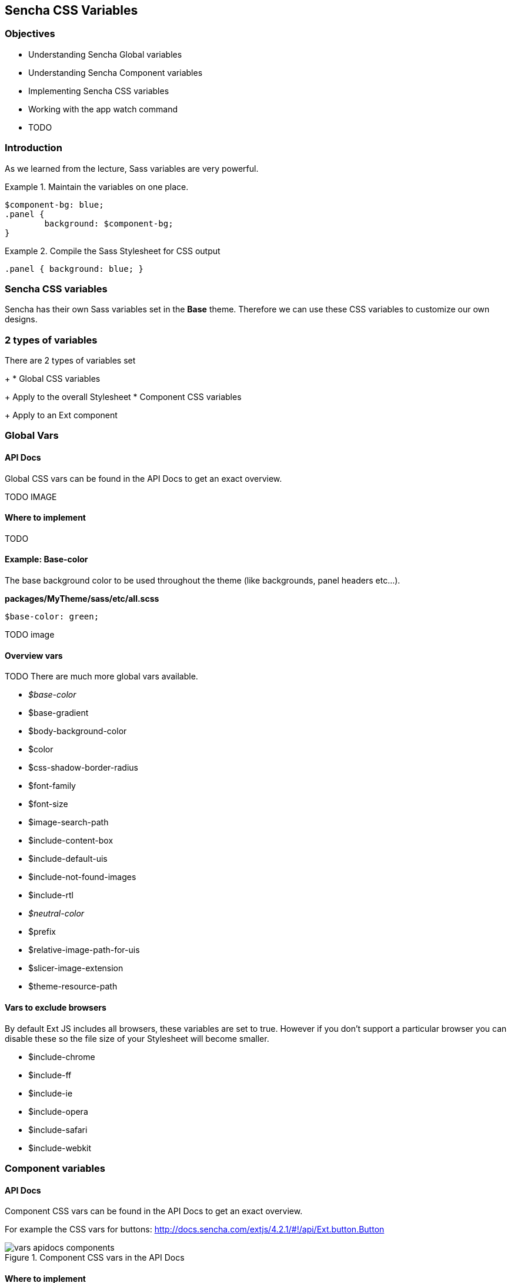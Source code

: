 Sencha CSS Variables
---------------------
=== Objectives
* Understanding Sencha Global variables
* Understanding Sencha Component variables
* Implementing Sencha CSS variables
* Working with the +app watch+ command
* TODO

=== Introduction
As we learned from the lecture, Sass variables are very powerful.

[[vars_snippet]]
.Maintain the variables on one place.
====
[source, javascript]
----
$component-bg: blue;
.panel {
	background: $component-bg;
}
----
====

[[vars_snippet2]]
.Compile the Sass Stylesheet for CSS output
====
[source, javascript]
----
.panel { background: blue; }
----
====

=== Sencha CSS variables
Sencha has their own Sass variables set in the *Base* theme.
Therefore we can use these CSS variables to customize our own
designs.

=== 2 types of variables
.There are 2 types of variables set
+
* Global CSS variables
+
Apply to the overall Stylesheet
* Component CSS variables
+
Apply to an Ext component

=== Global Vars

==== API Docs
Global CSS vars can be found in the API Docs to get
an exact overview.

TODO IMAGE

==== Where to implement
TODO

==== Example: Base-color
The base background color to be used throughout the theme (like backgrounds, panel headers etc...).

*packages/MyTheme/sass/etc/all.scss*
[source, javascript]
----
$base-color: green;
----

TODO image

==== Overview vars
TODO
There are much more global vars available.

* _$base-color_
* $base-gradient
* $body-background-color
* $color
* $css-shadow-border-radius
* $font-family
* $font-size
* $image-search-path
* $include-content-box
* $include-default-uis
* $include-not-found-images
* $include-rtl
* _$neutral-color_
* $prefix
* $relative-image-path-for-uis
* $slicer-image-extension
* $theme-resource-path

==== Vars to exclude browsers
By default Ext JS includes all browsers,
these variables are set to +true+. However if you don't support
a particular browser you can disable these so the file size
of your Stylesheet will become smaller.

* $include-chrome
* $include-ff
* $include-ie
* $include-opera
* $include-safari
* $include-webkit

=== Component variables

==== API Docs
Component CSS vars can be found in the API Docs to get
an exact overview.

For example the CSS vars for buttons:
http://docs.sencha.com/extjs/4.2.1/#!/api/Ext.button.Button

[[vars_docs1]]
.Component CSS vars in the API Docs
image::resources/images/vars_apidocs_components.png[scale="75"]

==== Where to implement
.In the labs we saved all our styles and vars
here: 

[source, javascript]
----
packages/<theme-name>/sass/etc/all.scss
----

We have seen that this CSS file grows and it's getting
harder to maintain. When you want to structurize your Stylesheets,
a better a location to save component vars in a structure,
*the same structure* of used by the framework.

[source, javascript]
----
packages/<theme-name>/sass/var/button/Button.scss
----

(Since +Ext.button.Button+ maps to _/src/button/Button.js_)

==== Example: Button
* +$button-default-base-color+: the background color of a button.
* +$button-default-border-color+: the border color of a button.

*packages/MyTheme/sass/var/button/Button.scss*
[source, javascript]
----
$button-default-base-color: green;
$button-default-border-color: blue;
----

[[vars_buttonexample]]
.Button Example
image::resources/images/vars_buttonexample.png[scale="75"]

==== Overview Components with vars
Note that components that inherit from
other components; will also inherit the styles
set by variables.

* Ext.button.Button
* Ext.container.ButtonGroup
* Ext.menu.Menu
* Ext.panel.Panel
* Ext.panel.Table
* Ext.panel.Tool
* Ext.picker.Color
* Ext.picker.Date
* Ext.resizer.Splitter
* Ext.slider.Multi
* Ext.tab.Bar
* Ext.tab.Tab
* Ext.tip.Tip
* Ext.toolbar.Paging
* Ext.toolbar.Toolbar
* Ext.tree.Panel
* Ext.view.BoundList
* Ext.window.MessageBox
* Ext.window.Window
* Ext.LoadMask
* Ext.ProgressBar

==== Form components with vars
* Ext.form.field.Base
* Ext.form.field.Checkbox
* Ext.form.field.Display
* Ext.form.field.HtmlEditor
* Ext.form.field.Radio
* Ext.form.field.Spinner
* Ext.form.field.TextArea
* Ext.form.field.Trigger
* Ext.form.CheckboxGroup
* Ext.form.FieldSet
* Ext.form.field.Spinner

==== Grid components with vars
* Ext.grid.column.Action
* Ext.grid.column.CheckColumn
* Ext.grid.column.Column
* Ext.grid.column.RowNumberer
* Ext.grid.header.Container

=== App Watch

As an alternative to +compass watch+, Sencha Cmd has +sencha app watch+.
Run this command on the CLI and it starts polling for changes.
On every change made in the JavaScript or CSS, the system will auto build
the app for you.

[source, javascript]
----
sencha app watch
----